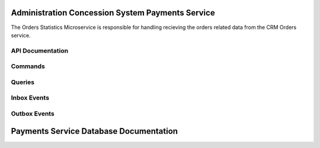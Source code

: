 Administration Concession System Payments Service
===================================================

The Orders Statistics Microservice is responsible for handling recieving the orders related data from the CRM Orders service.



.. image:: ../_static/administration_concession_system/services_administration_concession_system/orders_service/container/orders_service_-_container_diagram.png
   :alt: Detailed Container Diagram of Administration Concession External Statistics Microservice
   :align: center
 

API Documentation
-----------------

Commands
--------

Queries
-------

Inbox Events
------------

Outbox Events
-------------

Payments Service Database Documentation
============================================
